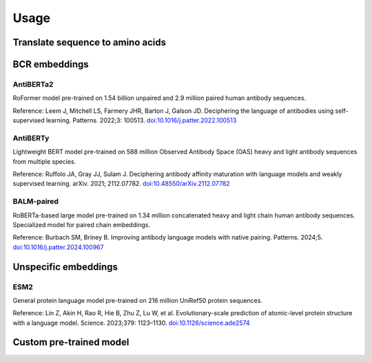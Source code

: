 =====
Usage
=====

Translate sequence to amino acids
=================================

.. typer:: amulety.amulety.app:translate-igblast
    :width: 90
    :show-nested:
    :make-sections:
    :preferred: text


BCR embeddings
==============

AntiBERTa2
----------

RoFormer model pre-trained on 1.54 billion unpaired and 2.9 million paired human antibody sequences.

Reference:
Leem J, Mitchell LS, Farmery JHR, Barton J, Galson JD. Deciphering the language of antibodies using self-supervised learning. Patterns. 2022;3: 100513. `doi:10.1016/j.patter.2022.100513 <https://doi.org/10.1016/j.patter.2022.100513>`_

.. typer:: amulety.amulety:app:antiberta2
    :width: 90
    :show-nested:
    :make-sections:
    :preferred: text

AntiBERTy
----------

Lightweight BERT model pre-trained on 588 million Observed Antibody Space (OAS) heavy and light antibody sequences from multiple species.

Reference:
Ruffolo JA, Gray JJ, Sulam J. Deciphering antibody affinity maturation with language models and weakly supervised learning. arXiv. 2021; 2112.07782. `doi:10.48550/arXiv.2112.07782 <https://doi.org/10.48550/arXiv.2112.07782>`_

.. typer:: amulety.amulety:app:antiberty
    :width: 90
    :show-nested:
    :make-sections:
    :preferred: text

BALM-paired
-----------

RoBERTa-based large model pre-trained on 1.34 million concatenated heavy and light chain human antibody sequences. Specialized model for paired chain embeddings.

Reference:
Burbach SM, Briney B. Improving antibody language models with native pairing. Patterns. 2024;5. `doi:10.1016/j.patter.2024.100967 <https://doi.org/10.1016/j.patter.2024.100967>`_

.. typer:: amulety.amulety:app:balm-paired
    :width: 90
    :show-nested:
    :make-sections:
    :preferred: text

Unspecific embeddings
=====================

ESM2
----

General protein language model pre-trained on 216 million UniRef50 protein sequences.

Reference:
Lin Z, Akin H, Rao R, Hie B, Zhu Z, Lu W, et al. Evolutionary-scale prediction of atomic-level protein structure with a language model. Science. 2023;379: 1123–1130. `doi:10.1126/science.ade2574 <https://doi.org/10.1126/science.ade2574>`_

.. typer:: amulety.amulety:app:esm2
    :width: 90
    :show-nested:
    :make-sections:
    :preferred: text

Custom pre-trained model
========================

.. typer:: amulety.amulety:app:custommodel
    :width: 90
    :show-nested:
    :make-sections:
    :preferred: text
